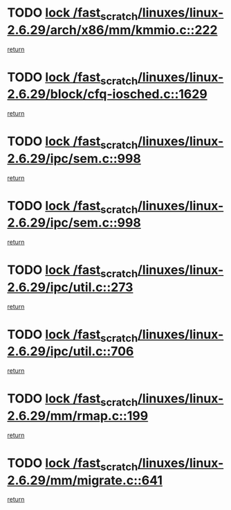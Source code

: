 * TODO [[view:/fast_scratch/linuxes/linux-2.6.29/arch/x86/mm/kmmio.c::face=ovl-face1::linb=222::colb=1::cole=14][lock /fast_scratch/linuxes/linux-2.6.29/arch/x86/mm/kmmio.c::222]]
[[view:/fast_scratch/linuxes/linux-2.6.29/arch/x86/mm/kmmio.c::face=ovl-face2::linb=292::colb=1::cole=7][return]]
* TODO [[view:/fast_scratch/linuxes/linux-2.6.29/block/cfq-iosched.c::face=ovl-face1::linb=1629::colb=3::cole=16][lock /fast_scratch/linuxes/linux-2.6.29/block/cfq-iosched.c::1629]]
[[view:/fast_scratch/linuxes/linux-2.6.29/block/cfq-iosched.c::face=ovl-face2::linb=1639::colb=1::cole=7][return]]
* TODO [[view:/fast_scratch/linuxes/linux-2.6.29/ipc/sem.c::face=ovl-face1::linb=998::colb=1::cole=14][lock /fast_scratch/linuxes/linux-2.6.29/ipc/sem.c::998]]
[[view:/fast_scratch/linuxes/linux-2.6.29/ipc/sem.c::face=ovl-face2::linb=1055::colb=1::cole=7][return]]
* TODO [[view:/fast_scratch/linuxes/linux-2.6.29/ipc/sem.c::face=ovl-face1::linb=998::colb=1::cole=14][lock /fast_scratch/linuxes/linux-2.6.29/ipc/sem.c::998]]
[[view:/fast_scratch/linuxes/linux-2.6.29/ipc/sem.c::face=ovl-face2::linb=1055::colb=1::cole=7][return]]
* TODO [[view:/fast_scratch/linuxes/linux-2.6.29/ipc/util.c::face=ovl-face1::linb=273::colb=1::cole=14][lock /fast_scratch/linuxes/linux-2.6.29/ipc/util.c::273]]
[[view:/fast_scratch/linuxes/linux-2.6.29/ipc/util.c::face=ovl-face2::linb=294::colb=1::cole=7][return]]
* TODO [[view:/fast_scratch/linuxes/linux-2.6.29/ipc/util.c::face=ovl-face1::linb=706::colb=1::cole=14][lock /fast_scratch/linuxes/linux-2.6.29/ipc/util.c::706]]
[[view:/fast_scratch/linuxes/linux-2.6.29/ipc/util.c::face=ovl-face2::linb=724::colb=1::cole=7][return]]
* TODO [[view:/fast_scratch/linuxes/linux-2.6.29/mm/rmap.c::face=ovl-face1::linb=199::colb=1::cole=14][lock /fast_scratch/linuxes/linux-2.6.29/mm/rmap.c::199]]
[[view:/fast_scratch/linuxes/linux-2.6.29/mm/rmap.c::face=ovl-face2::linb=208::colb=1::cole=7][return]]
* TODO [[view:/fast_scratch/linuxes/linux-2.6.29/mm/migrate.c::face=ovl-face1::linb=641::colb=2::cole=15][lock /fast_scratch/linuxes/linux-2.6.29/mm/migrate.c::641]]
[[view:/fast_scratch/linuxes/linux-2.6.29/mm/migrate.c::face=ovl-face2::linb=713::colb=1::cole=7][return]]
